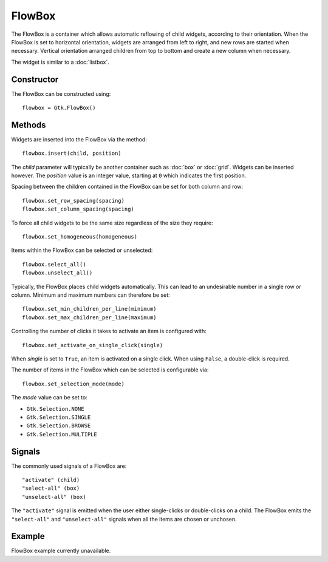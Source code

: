 FlowBox
=======
The FlowBox is a container which allows automatic reflowing of child widgets, according to their orientation. When the FlowBox is set to horizontal orientation, widgets are arranged from left to right, and new rows are started when necessary. Vertical orientation arranged children from top to bottom and create a new column when necessary.

The widget is similar to a :doc:`listbox`.

===========
Constructor
===========
The FlowBox can be constructed using::

  flowbox = Gtk.FlowBox()

=======
Methods
=======
Widgets are inserted into the FlowBox via the method::

  flowbox.insert(child, position)

The *child* parameter will typically be another container such as :doc:`box` or :doc:`grid`. Widgets can be inserted however. The *position* value is an integer value, starting at ``0`` which indicates the first position.

Spacing between the children contained in the FlowBox can be set for both column and row::

  flowbox.set_row_spacing(spacing)
  flowbox.set_column_spacing(spacing)

To force all child widgets to be the same size regardless of the size they require::

  flowbox.set_homogeneous(homogeneous)

Items within the FlowBox can be selected or unselected::

  flowbox.select_all()
  flowbox.unselect_all()

Typically, the FlowBox places child widgets automatically. This can lead to an undesirable number in a single row or column. Minimum and maximum numbers can therefore be set::

  flowbox.set_min_children_per_line(minimum)
  flowbox.set_max_children_per_line(maximum)

Controlling the number of clicks it takes to activate an item is configured with::

  flowbox.set_activate_on_single_click(single)

When *single* is set to ``True``, an item is activated on a single click. When using ``False``, a double-click is required.

The number of items in the FlowBox which can be selected is configurable via::

  flowbox.set_selection_mode(mode)

The *mode* value can be set to:

* ``Gtk.Selection.NONE``
* ``Gtk.Selection.SINGLE``
* ``Gtk.Selection.BROWSE``
* ``Gtk.Selection.MULTIPLE``

=======
Signals
=======
The commonly used signals of a FlowBox are::

  "activate" (child)
  "select-all" (box)
  "unselect-all" (box)

The ``"activate"`` signal is emitted when the user either single-clicks or double-clicks on a child. The FlowBox emits the ``"select-all"`` and ``"unselect-all"`` signals when all the items are chosen or unchosen.

=======
Example
=======
FlowBox example currently unavailable.
